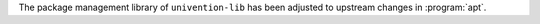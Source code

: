 The package management library of ``univention-lib`` has been adjusted to upstream changes in :program:`apt`.
